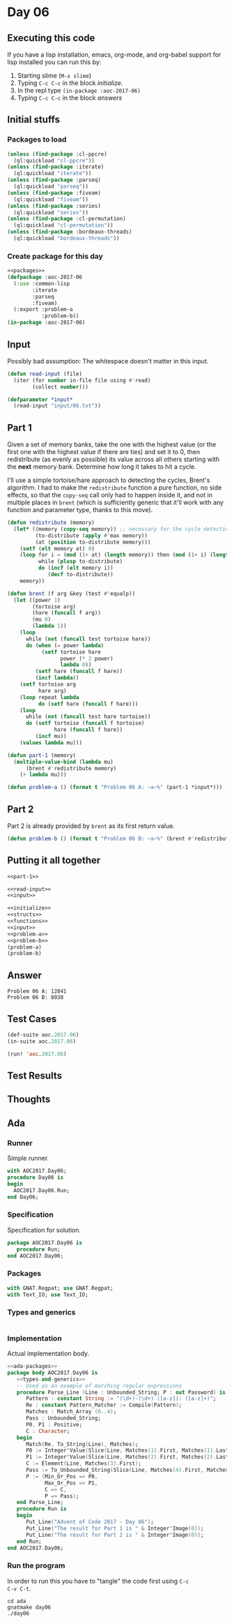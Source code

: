 #+STARTUP: indent contents
#+OPTIONS: num:nil toc:nil
* Day 06
** Executing this code
If you have a lisp installation, emacs, org-mode, and org-babel
support for lisp installed you can run this by:
1. Starting slime (=M-x slime=)
2. Typing =C-c C-c= in the block [[initialize][initialize]].
3. In the repl type =(in-package :aoc-2017-06)=
4. Typing =C-c C-c= in the block [[answers][answers]]
** Initial stuffs
*** Packages to load
#+NAME: packages
#+BEGIN_SRC lisp :results silent
  (unless (find-package :cl-ppcre)
    (ql:quickload "cl-ppcre"))
  (unless (find-package :iterate)
    (ql:quickload "iterate"))
  (unless (find-package :parseq)
    (ql:quickload "parseq"))
  (unless (find-package :fiveam)
    (ql:quickload "fiveam"))
  (unless (find-package :series)
    (ql:quickload "series"))
  (unless (find-package :cl-permutation)
    (ql:quickload "cl-permutation"))
  (unless (find-package :bordeaux-threads)
    (ql:quickload "bordeaux-threads"))
#+END_SRC
*** Create package for this day
#+NAME: initialize
#+BEGIN_SRC lisp :noweb yes :results silent
  <<packages>>
  (defpackage :aoc-2017-06
    (:use :common-lisp
          :iterate
          :parseq
          :fiveam)
    (:export :problem-a
             :problem-b))
  (in-package :aoc-2017-06)
#+END_SRC
** Input
Possibly bad assumption: The whitespace doesn't matter in this input.
#+NAME: read-input
#+BEGIN_SRC lisp :results silent
  (defun read-input (file)
    (iter (for number in-file file using #'read)
          (collect number)))
#+END_SRC
#+NAME: input
#+BEGIN_SRC lisp :noweb yes :results silent
  (defparameter *input*
    (read-input "input/06.txt"))
#+END_SRC
** Part 1
Given a set of memory banks, take the one with the highest value (or
the first one with the highest value if there are ties) and set it to
0, then redistribute (as evenly as possible) its value across all
others starting with the *next* memory bank. Determine how long it
takes to hit a cycle.

I'll use a simple tortoise/hare approach to detecting the cycles,
Brent's algorithm. I had to make the =redistribute= function a pure
function, no side effects, so that the =copy-seq= call only had to
happen inside it, and not in multiple places in =brent= (which is
sufficiently generic that it'll work with any function and parameter
type, thanks to this move).
#+NAME: part-1
#+BEGIN_SRC lisp :noweb yes :results silent
  (defun redistribute (memory)
    (let* ((memory (copy-seq memory)) ;; necessary for the cycle detection, can't mutate.
           (to-distribute (apply #'max memory))
           (at (position to-distribute memory)))
      (setf (elt memory at) 0)
      (loop for i = (mod (1+ at) (length memory)) then (mod (1+ i) (length memory))
            while (plusp to-distribute)
            do (incf (elt memory i))
               (decf to-distribute))
      memory))

  (defun brent (f arg &key (test #'equalp))
    (let ((power 1)
          (tortoise arg)
          (hare (funcall f arg)) 
          (mu 0)
          (lambda 1))
      (loop
        while (not (funcall test tortoise hare))
        do (when (= power lambda)
             (setf tortoise hare
                   power (* 2 power)
                   lambda 0))
           (setf hare (funcall f hare))
           (incf lambda))
      (setf tortoise arg
            hare arg)
      (loop repeat lambda
            do (setf hare (funcall f hare)))
      (loop
        while (not (funcall test hare tortoise))
        do (setf tortoise (funcall f tortoise)
                 hare (funcall f hare))
           (incf mu))
      (values lambda mu)))

  (defun part-1 (memory)
    (multiple-value-bind (lambda mu)
        (brent #'redistribute memory)
      (+ lambda mu)))
#+END_SRC
#+NAME: problem-a
#+BEGIN_SRC lisp :noweb yes :results silent
  (defun problem-a () (format t "Problem 06 A: ~a~%" (part-1 *input*)))
#+END_SRC
** Part 2
Part 2 is already provided by =brent= as its first return value.
#+NAME: problem-b
#+BEGIN_SRC lisp :noweb yes :results silent
  (defun problem-b () (format t "Problem 06 B: ~a~%" (brent #'redistribute *input*)))
#+END_SRC
** Putting it all together
#+NAME: structs
#+BEGIN_SRC lisp :noweb yes :results silent
  <<part-1>>
#+END_SRC
#+NAME: functions
#+BEGIN_SRC lisp :noweb yes :results silent
  <<read-input>>
  <<input>>
#+END_SRC
#+NAME: answers
#+BEGIN_SRC lisp :results output :exports both :noweb yes :tangle no
  <<initialize>>
  <<structs>>
  <<functions>>
  <<input>>
  <<problem-a>>
  <<problem-b>>
  (problem-a)
  (problem-b)
#+END_SRC
** Answer
#+RESULTS: answers
: Problem 06 A: 12841
: Problem 06 B: 8038
** Test Cases
#+NAME: test-cases
#+BEGIN_SRC lisp :results output :exports both
  (def-suite aoc.2017.06)
  (in-suite aoc.2017.06)

  (run! 'aoc.2017.06)
#+END_SRC
** Test Results
#+RESULTS: test-cases
** Thoughts
** Ada
*** Runner
Simple runner.
#+BEGIN_SRC ada :tangle ada/day06.adb
  with AOC2017.Day06;
  procedure Day06 is
  begin
    AOC2017.Day06.Run;
  end Day06;
#+END_SRC
*** Specification
Specification for solution.
#+BEGIN_SRC ada :tangle ada/aoc2017-day06.ads
  package AOC2017.Day06 is
     procedure Run;
  end AOC2017.Day06;
#+END_SRC
*** Packages
#+NAME: ada-packages
#+BEGIN_SRC ada
  with GNAT.Regpat; use GNAT.Regpat;
  with Text_IO; use Text_IO;
#+END_SRC
*** Types and generics
#+NAME: types-and-generics
#+BEGIN_SRC ada

#+END_SRC
*** Implementation
Actual implementation body.
#+BEGIN_SRC ada :tangle ada/aoc2017-day06.adb
  <<ada-packages>>
  package body AOC2017.Day06 is
     <<types-and-generics>>
     -- Used as an example of matching regular expressions
     procedure Parse_Line (Line : Unbounded_String; P : out Password) is
        Pattern : constant String := "(\d+)-(\d+) ([a-z]): ([a-z]+)";
        Re : constant Pattern_Matcher := Compile(Pattern);
        Matches : Match_Array (0..4);
        Pass : Unbounded_String;
        P0, P1 : Positive;
        C : Character;
     begin
        Match(Re, To_String(Line), Matches);
        P0 := Integer'Value(Slice(Line, Matches(1).First, Matches(1).Last));
        P1 := Integer'Value(Slice(Line, Matches(2).First, Matches(2).Last));
        C := Element(Line, Matches(3).First);
        Pass := To_Unbounded_String(Slice(Line, Matches(4).First, Matches(4).Last));
        P := (Min_Or_Pos => P0,
              Max_Or_Pos => P1,
              C => C,
              P => Pass);
     end Parse_Line;
     procedure Run is
     begin
        Put_Line("Advent of Code 2017 - Day 06");
        Put_Line("The result for Part 1 is " & Integer'Image(0));
        Put_Line("The result for Part 2 is " & Integer'Image(0));
     end Run;
  end AOC2017.Day06;
#+END_SRC
*** Run the program
In order to run this you have to "tangle" the code first using =C-c
C-v C-t=.

#+BEGIN_SRC shell :tangle no :results output :exports both
  cd ada
  gnatmake day06
  ./day06
#+END_SRC

#+RESULTS:
